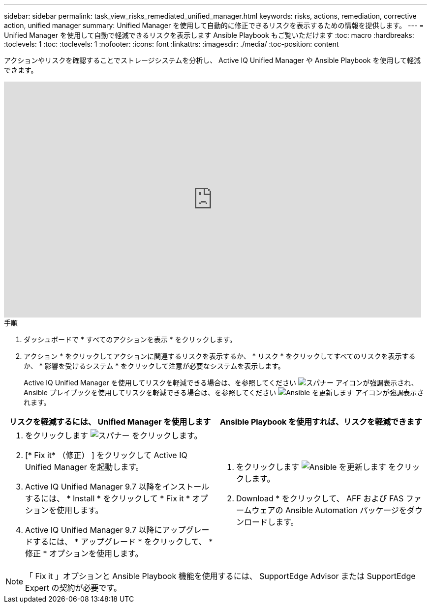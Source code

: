---
sidebar: sidebar 
permalink: task_view_risks_remediated_unified_manager.html 
keywords: risks, actions, remediation, corrective action, unified manager 
summary: Unified Manager を使用して自動的に修正できるリスクを表示するための情報を提供します。 
---
= Unified Manager を使用して自動で軽減できるリスクを表示します Ansible Playbook もご覧いただけます
:toc: macro
:hardbreaks:
:toclevels: 1
:toc: 
:toclevels: 1
:nofooter: 
:icons: font
:linkattrs: 
:imagesdir: ./media/
:toc-position: content


[role="lead"]
アクションやリスクを確認することでストレージシステムを分析し、 Active IQ Unified Manager や Ansible Playbook を使用して軽減できます。

video::XusFvXM7h-E[youtube, width=848,height=480]
.手順
. ダッシュボードで * すべてのアクションを表示 * をクリックします。
. アクション * をクリックしてアクションに関連するリスクを表示するか、 * リスク * をクリックしてすべてのリスクを表示するか、 * 影響を受けるシステム * をクリックして注意が必要なシステムを表示します。
+
Active IQ Unified Manager を使用してリスクを軽減できる場合は、を参照してください image:spanner.png["スパナー"] アイコンが強調表示され、 Ansible プレイブックを使用してリスクを軽減できる場合は、を参照してください image:update_ansible.png["Ansible を更新します"] アイコンが強調表示されます。



[cols="50,50"]
|===
| リスクを軽減するには、 Unified Manager を使用します | Ansible Playbook を使用すれば、リスクを軽減できます 


 a| 
. をクリックします image:spanner.png["スパナー"] をクリックします。
. [* Fix it* （修正） ] をクリックして Active IQ Unified Manager を起動します。
. Active IQ Unified Manager 9.7 以降をインストールするには、 * Install * をクリックして * Fix it * オプションを使用します。
. Active IQ Unified Manager 9.7 以降にアップグレードするには、 * アップグレード * をクリックして、 * 修正 * オプションを使用します。

 a| 
. をクリックします image:update_ansible.png["Ansible を更新します"] をクリックします。
. Download * をクリックして、 AFF および FAS ファームウェアの Ansible Automation パッケージをダウンロードします。


|===

NOTE: 「 Fix it 」オプションと Ansible Playbook 機能を使用するには、 SupportEdge Advisor または SupportEdge Expert の契約が必要です。
